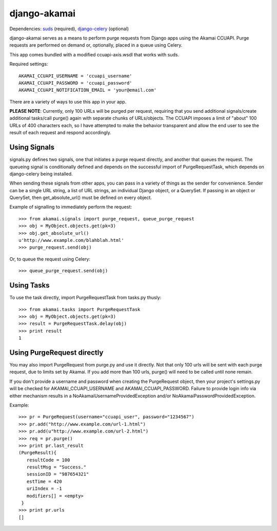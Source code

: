 django-akamai
=============

Dependencies: suds_ (required), django-celery_ (optional)

.. _suds: https://fedorahosted.org/suds/
.. _django-celery: http://github.com/ask/django-celery

django-akamai serves as a means to perform purge requests from Django apps
using the Akamai CCUAPI. Purge requests are performed on demand or, optionally,
placed in a queue using Celery.

This app comes bundled with a modified ccuapi-axis.wsdl that works with suds.

Required settings:
::

	AKAMAI_CCUAPI_USERNAME = 'ccuapi_username'
	AKAMAI_CCUAPI_PASSWORD = 'ccuapi_password'
	AKAMAI_CCUAPI_NOTIFICATION_EMAIL = 'your@email.com'

There are a variety of ways to use this app in your app.

**PLEASE NOTE**: Currently, only 100 URLs will be purged per request, requiring
that you send additional signals/create additional tasks/call purge() again with
separate chunks of URLs/objects. The CCUAPI imposes a limit of "about" 100 URLs
of 400 characters each, so I have attempted to make the behavior transparent and
allow the end user to see the result of each request and respond accordingly.

Using Signals
-------------
signals.py defines two signals, one that initiates a purge request directly,
and another that queues the request. The queueing signal is conditionally
defined and depends on the successful import of PurgeRequestTask, which depends
on django-celery being installed.

When sending these signals from other apps, you can pass in a variety of things
as the sender for convenience. Sender can be a single URL string, a list of
URL strings, an individual Django object, or a QuerySet. If passing in an
object or QuerySet, then get_absolute_url() must be defined on every object.

Example of signalling to immediately perform the request:
::

	>>> from akamai.signals import purge_request, queue_purge_request
	>>> obj = MyObject.objects.get(pk=3)
	>>> obj.get_absolute_url()
	u'http://www.example.com/blahblah.html'
	>>> purge_request.send(obj)

Or, to queue the request using Celery:
::

	>>> queue_purge_request.send(obj)


Using Tasks
-----------
To use the task directly, import PurgeRequestTask from tasks.py thusly:
::

	>>> from akamai.tasks import PurgeRequestTask
	>>> obj = MyObject.objects.get(pk=3)
	>>> result = PurgeRequestTask.delay(obj)
	>>> print result
	1

Using PurgeRequest directly
---------------------------
You may also import PurgeRequest from purge.py and use it directly. Not that
only 100 urls will be sent with each purge request, due to limits set by Akamai.
If you add more than 100 urls, purge() will need to be called until none remain.

If you don't provide a username and password when creating the PurgeRequest
object, then your project's settings.py will be checked for
AKAMAI_CCUAPI_USERNAME and AKAMAI_CCUAPI_PASSWORD. Failure to provide login info
via either mechanism results in a NoAkamaiUsernameProvidedException and/or
NoAkamaiPasswordProvidedException.

Example:
::

	>>> pr = PurgeRequest(username="ccuapi_user", password="1234567")
	>>> pr.add("http://www.example.com/url-1.html")
	>>> pr.add(u"http://www.example.com/url-2.html")
	>>> req = pr.purge()
	>>> print pr.last_result
	(PurgeResult){
	   resultCode = 100
	   resultMsg = "Success."
	   sessionID = "987654321"
	   estTime = 420
	   uriIndex = -1
	   modifiers[] = <empty>
	 }
	>>> print pr.urls
	[]

